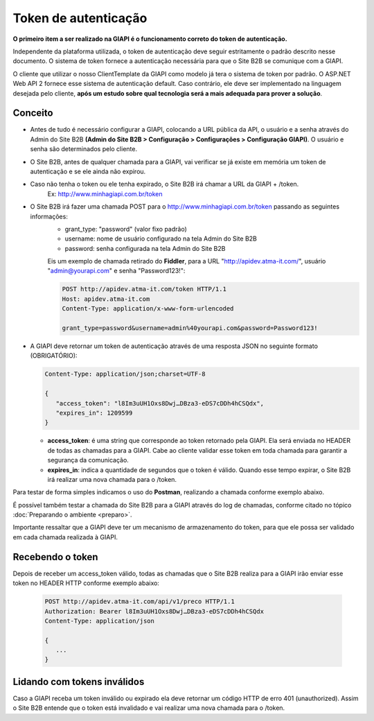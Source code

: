 ﻿Token de autenticação
=====================

**O primeiro item a ser realizado na GIAPI é o funcionamento correto do token de autenticação.**

Independente da plataforma utilizada, o token de autenticação deve seguir estritamente o padrão descrito nesse documento. O sistema de token fornece a autenticação necessária para que o Site B2B se comunique com a GIAPI.

O cliente que utilizar o nosso ClientTemplate da GIAPI como modelo já tera o sistema de token por padrão. O ASP.NET Web API 2 fornece esse sistema de autenticação default. Caso contrário, ele deve ser implementado na linguagem desejada pelo cliente, **após um estudo sobre qual tecnologia será a mais adequada para prover a solução**.

Conceito
--------

- Antes de tudo é necessário configurar a GIAPI, colocando a URL pública da API, o usuário e a senha através do Admin do Site B2B **(Admin do Site B2B > Configuração > Configurações > Configuração GIAPI)**. O usuário e senha são determinados pelo cliente.
- O Site B2B, antes de qualquer chamada para a GIAPI, vai verificar se já existe em memória um token de autenticação e se ele ainda não expirou.
- Caso não tenha o token ou ele tenha expirado, o Site B2B irá chamar a URL da GIAPI + /token.
     Ex: http://www.minhagiapi.com.br/token
- O Site B2B irá fazer uma chamada POST para o http://www.minhagiapi.com.br/token passando as seguintes informações:
   - grant_type: "password" (valor fixo padrão)
   - username: nome de usuário configurado na tela Admin do Site B2B
   - password: senha configurada na tela Admin do Site B2B

   Eis um exemplo de chamada retirado do **Fiddler**, para a URL "http://apidev.atma-it.com/", usuário "admin@yourapi.com" e senha "Password123!":

   .. code-block:: html

      POST http://apidev.atma-it.com/token HTTP/1.1
      Host: apidev.atma-it.com
      Content-Type: application/x-www-form-urlencoded

      grant_type=password&username=admin%40yourapi.com&password=Password123!

- A GIAPI deve retornar um token de autenticação através de uma resposta JSON no seguinte formato (OBRIGATÓRIO):

  .. code-block:: json

      Content-Type: application/json;charset=UTF-8

      {
         "access_token": "l8Im3uUH1Oxs8Dwj…DBza3-eDS7cDDh4hCSQdx",
         "expires_in": 1209599
      }
   
  - **access_token**: é uma string que corresponde ao token retornado pela GIAPI. Ela será enviada no HEADER de todas as chamadas para a GIAPI. Cabe ao cliente validar esse token em toda chamada para garantir a segurança da comunicação.
  - **expires_in**: indica a quantidade de segundos que o token é válido. Quando esse tempo expirar, o Site B2B irá realizar uma nova chamada para o /token.

Para testar de forma simples indicamos o uso do **Postman**, realizando a chamada conforme exemplo abaixo.

.. image:: token_call.png

É possível também testar a chamada do Site B2B para a GIAPI através do log de chamadas, conforme citado no tópico :doc:`Preparando o ambiente <preparo>`.

Importante ressaltar que a GIAPI deve ter um mecanismo de armazenamento do token, para que ele possa ser validado em cada chamada realizada à GIAPI.

Recebendo o token
-----------------

Depois de receber um access_token válido, todas as chamadas que o Site B2B realiza para a GIAPI irão enviar esse token no HEADER HTTP conforme exemplo abaixo:

  .. code-block:: json

     POST http://apidev.atma-it.com/api/v1/preco HTTP/1.1
     Authorization: Bearer l8Im3uUH1Oxs8Dwj…DBza3-eDS7cDDh4hCSQdx
     Content-Type: application/json

     {
        ...
     }


Lidando com tokens inválidos
----------------------------

Caso a GIAPI receba um token inválido ou expirado ela deve retornar um código HTTP de erro 401 (unauthorized). Assim o Site B2B entende que o token está invalidado e vai realizar uma nova chamada para o /token.